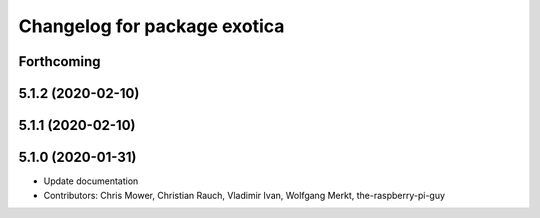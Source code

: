 ^^^^^^^^^^^^^^^^^^^^^^^^^^^^^
Changelog for package exotica
^^^^^^^^^^^^^^^^^^^^^^^^^^^^^

Forthcoming
-----------

5.1.2 (2020-02-10)
------------------

5.1.1 (2020-02-10)
------------------

5.1.0 (2020-01-31)
------------------
* Update documentation
* Contributors: Chris Mower, Christian Rauch, Vladimir Ivan, Wolfgang Merkt, the-raspberry-pi-guy
